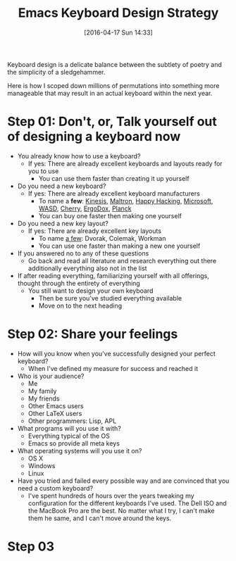#+DATE: [2016-04-17 Sun 14:33]
#+OPTIONS: toc:nil num:nil todo:nil pri:nil tags:nil ^:nil
#+CATEGORY: Article, Link
#+CATEGORY: Article
#+TAGS: Emacs, Keyboard, MechanicalKeyboard
#+TITLE: Emacs Keyboard Design Strategy

Keyboard design is a delicate balance between the subtlety of poetry and the
simplicity of a sledgehammer.

Here is how I scoped down millions of permutations into something more
manageable that may result in an actual keyboard within the next year.

#+HTML: <!--more-->

* Step 01: Don't, or, Talk yourself out of designing a keyboard *now*

- You already know how to use a keyboard?
  - If yes: There are already excellent keyboards and layouts ready for you
    to use
    - You can use them faster than creating it up yourself
- Do you need a new keyboard?
  - If yes: There are already excellent keyboard manufacturers
    - To name a *few*: [[https://www.kinesis-ergo.com/][Kinesis]], [[http://www.maltron.com/][Maltron]], [[https://elitekeyboards.com/products.php?sub=pfu_keyboards,hhkbpro2&pid=pdkb400b][Happy Hacking]], [[https://www.microsoft.com/accessories/en-us/keyboards][Microsoft]], [[http://www.wasdkeyboards.com/][WASD]], [[http://cherryamericas.com/product-category/desktop/][Cherry]],
      [[https://www.indiegogo.com/projects/ergodox-ez-an-incredible-mechanical-keyboard#/][ErgoDox]], [[https://www.massdrop.com/buy/planck-mechanical-keyboard][Planck]]
    - You can buy one faster then making one yourself
- Do you need a new key layout?
  - If yes: There are already excellent key layouts
    - To name [[https://en.wikipedia.org/wiki/Keyboard_layout/chart][a few]]: Dvorak, Colemak, Workman
    - You can use one faster than making a new one yourself
- If you answered no to any of these questions
  - Go back and read all literature and research everything out there
    additionally everything also not in the list
- If after reading everything, familiarizing yourself with all offerings,
  thought through the entirety of everything
  - You still want to design your own keyboard
    - Then be sure you've studied everything available
    - Move on to the next heading

* Step 02: Share your feelings

- How will you know when you've successfully designed your perfect keyboard?
  - When I've defined my measure for success and reached it
- Who is your audience?
  - Me
  - My family
  - My friends
  - Other Emacs users
  - Other LaTeX users
  - Other programmers: Lisp, APL
- What programs will you use it with?
  - Everything typical of the OS
  - Emacs so provide all meta keys
- What operating systems will you use it on?
  - OS X
  - Windows
  - Linux
- Have you tried and failed every possible way and are convinced that you need
  a custom keyboard?
  - I've spent hundreds of hours over the years tweaking my configuration for
    the different keyboards I've used. The Dell ISO and the MacBook Pro are
    the best. No matter what I try, I can't make them he same, and I can't
    move around the keys.

* Step 03

#  LocalWords:  MechanicalKeyboard Kinesis Maltron WASD Colemak ErgoDox APL

#  LocalWords:  MacBook
